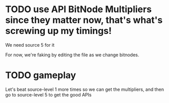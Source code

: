 * TODO use API BitNode Multipliers since they matter now, that's what's screwing up my timings!

We need source 5 for it

For now, we're faking by editing the file as we change bitnodes.

* TODO gameplay

Let's beat source-level 1 more times so we can get the multipliers,
and then go to source-level 5 to get the good APIs


